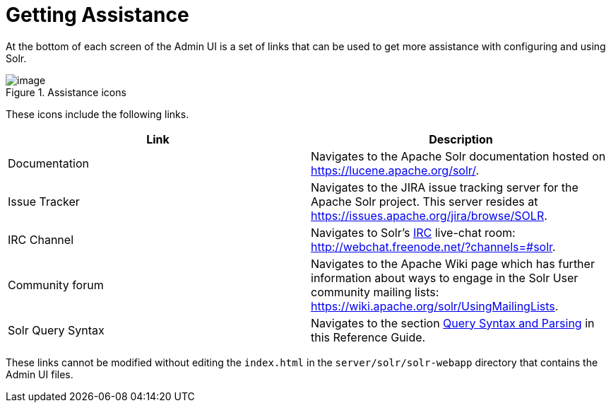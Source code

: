 = Getting Assistance
:page-shortname: getting-assistance
:page-permalink: getting-assistance.html

At the bottom of each screen of the Admin UI is a set of links that can be used to get more assistance with configuring and using Solr.

.Assistance icons
image::images/getting-assistance/Assistance.png[image]


These icons include the following links.

[width="100%",options="header",]
|===
|Link |Description
|Documentation |Navigates to the Apache Solr documentation hosted on https://lucene.apache.org/solr/.
|Issue Tracker |Navigates to the JIRA issue tracking server for the Apache Solr project. This server resides at https://issues.apache.org/jira/browse/SOLR.
|IRC Channel |Navigates to Solr's http://en.wikipedia.org/wiki/Internet_Relay_Chat[IRC] live-chat room: http://webchat.freenode.net/?channels=#solr.
|Community forum |Navigates to the Apache Wiki page which has further information about ways to engage in the Solr User community mailing lists: https://wiki.apache.org/solr/UsingMailingLists.
|Solr Query Syntax |Navigates to the section <<query-syntax-and-parsing.adoc#query-syntax-and-parsing,Query Syntax and Parsing>> in this Reference Guide.
|===

These links cannot be modified without editing the `index.html` in the `server/solr/solr-webapp` directory that contains the Admin UI files.
